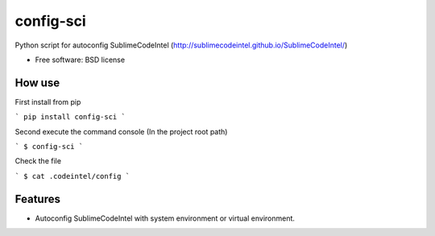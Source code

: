 ===============================
config-sci
===============================

Python script for autoconfig SublimeCodeIntel (http://sublimecodeintel.github.io/SublimeCodeIntel/)

* Free software: BSD license

How use
--------

First install from pip

```
pip install config-sci
```

Second execute the command console (In the project root path)

```
$ config-sci
```

Check the file

```
$ cat .codeintel/config
```

Features
--------

* Autoconfig SublimeCodeIntel with system environment or virtual environment.
